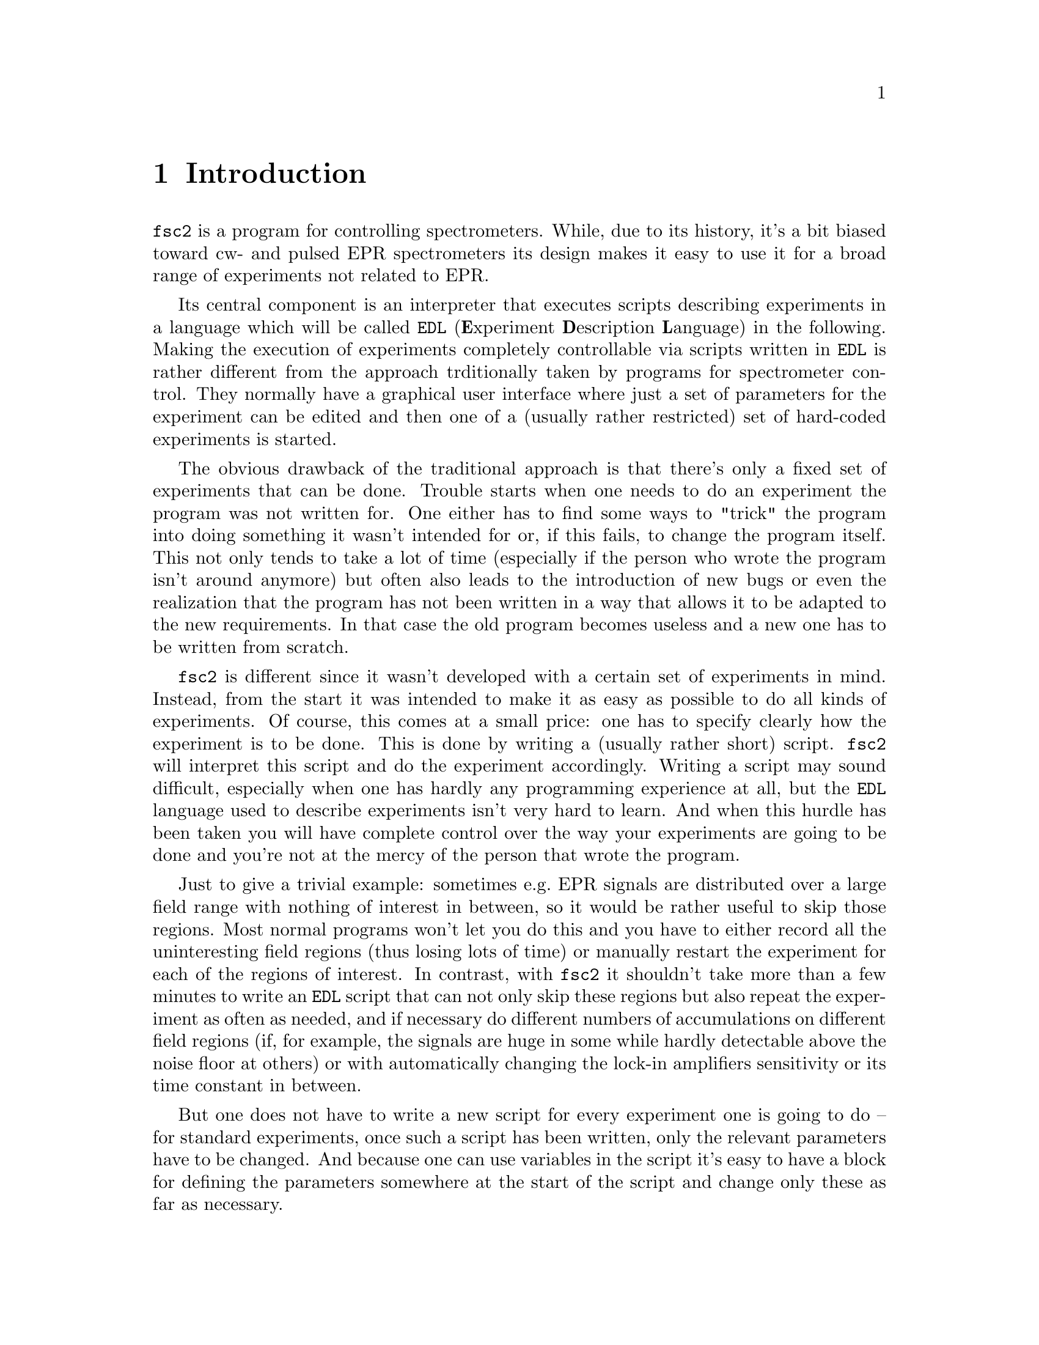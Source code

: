 @c  Copyright (C) 1999-2014 Jens Thoms Toerring
@c
@c  This file is part of fsc2.
@c
@c  Fsc2 is free software; you can redistribute it and/or modify
@c  it under the terms of the GNU General Public License as published by
@c  the Free Software Foundation; either version 3, or (at your option)
@c  any later version.
@c
@c  Fsc2 is distributed in the hope that it will be useful,
@c  but WITHOUT ANY WARRANTY; without even the implied warranty of
@c  MERCHANTABILITY or FITNESS FOR A PARTICULAR PURPOSE.  See the
@c  GNU General Public License for more details.
@c
@c  You should have received a copy of the GNU General Public License
@c  along with this program.  If not, see <http://www.gnu.org/licenses/>.


@node Introduction, GUI, Top, Top
@chapter Introduction
@cindex Introduction


@code{fsc2} is a program for controlling spectrometers. While, due to
its history, it's a bit biased toward cw- and pulsed EPR spectrometers
its design makes it easy to use it for a broad range of experiments
not related to EPR.

Its central component is an interpreter that executes scripts
describing experiments in a language which will be called @code{EDL}
@cindex @code{EDL}
(@b{E}xperiment @b{D}escription @b{L}anguage) in the following. Making
the execution of experiments completely controllable via scripts
written in @code{EDL} is rather different from the approach
trditionally taken by programs for spectrometer control. They normally
have a graphical user interface where just a set of parameters for the
experiment can be edited and then one of a (usually rather restricted)
set of hard-coded experiments is started.

The obvious drawback of the traditional approach is that there's only
a fixed set of experiments that can be done. Trouble starts when one
needs to do an experiment the program was not written for. One either
has to find some ways to "trick" the program into doing something it
wasn't intended for or, if this fails, to change the program itself.
This not only tends to take a lot of time (especially if the person
who wrote the program isn't around anymore) but often also leads to
the introduction of new bugs or even the realization that the program
has not been written in a way that allows it to be adapted to the new
requirements. In that case the old program becomes useless and a new
one has to be written from scratch.

@code{fsc2} is different since it wasn't developed with a certain set
of experiments in mind. Instead, from the start it was intended to
make it as easy as possible to do all kinds of experiments. Of course,
this comes at a small price: one has to specify clearly how the
experiment is to be done. This is done by writing a (usually rather
short) script. @code{fsc2} will interpret this script and do the
experiment accordingly. Writing a script may sound difficult,
especially when one has hardly any programming experience at all, but
the @code{EDL} language used to describe experiments isn't very hard
to learn. And when this hurdle has been taken you will have complete
control over the way your experiments are going to be done and you're
not at the mercy of the person that wrote the program.

Just to give a trivial example: sometimes e.g.@: EPR signals are
distributed over a large field range with nothing of interest in
between, so it would be rather useful to skip those regions. Most
normal programs won't let you do this and you have to either record
all the uninteresting field regions (thus losing lots of time) or
manually restart the experiment for each of the regions of interest.
In contrast, with @code{fsc2} it shouldn't take more than a few
minutes to write an @code{EDL} script that can not only skip these
regions but also repeat the experiment as often as needed, and if
necessary do different numbers of accumulations on different field
regions (if, for example, the signals are huge in some while hardly
detectable above the noise floor at others) or with automatically
changing the lock-in amplifiers sensitivity or its time constant in
between.

But one does not have to write a new script for every experiment one
is going to do -- for standard experiments, once such a script has
been written, only the relevant parameters have to be changed. And
because one can use variables in the script it's easy to have a block
for defining the parameters somewhere at the start of the script and
change only these as far as necessary.

If this is still too much hassle it is also possible to take an
existing @code{EDL} script (after minor modifications) and
automatically create from that a program that allows to set the
parameters via a graphical user interface! Then this program will
generate the appropriate @code{EDL} script automatically and pass it
directly to @code{fsc2} for execution. Once such a program has been
written other users don't even have to learn how to write @code{EDL}
scripts. Thereby all the convenience of the traditional type of
control programs can be retained without sacrificing any of the
flexibility @code{fsc2} allows for. (Of course, you don't have to use
the existing tools coming with @code{fsc2} to add a graphical user
interface to an @code{EDL} script -- you can also write such tools
yourself using @code{fsc2}s built-in interface to accept @code{EDL}
scripts from external sources.)

Another common problem with the traditional type of program becomes
obvious when new devices have to be integrated. Usually a limited set
of devices is hard-coded into the program and adding a new one
requires a major rewrite. In contrast, @code{fsc2} has a strictly
modular approach to the handling of devices. For each device a
separate module exists that only gets loaded if needed (via a single
line in the @code{EDL} script). Changing an EPR experiment to work
with e.g.@: a different lock-in amplifier or digitizer usually doesn't
require more than changing one or a few lines at most of an existing
@code{EDL} script (at least if the devices aren't too different in
their capabilities).

Moreover, this is also a major advantage when a new device has to be
integrated: instead of changing the whole program only a new module
for the new device has to be written. Writing such a module doesn't
even require a thorough understanding of @code{fsc2} but only
knowledge about a few conventions (which are explained in detail in
one of the later parts of this manual). Moreover, new modules can thus
be tested independently of the main program and there is no danger of
introducing new bugs into @code{fsc2} itself.

The advantages of the approach taken in writing @code{fsc2} have made
it possible to use it successfully to control spectrometers in S-, X-
and W-band and at 245 and 360 GHz, using completely different
hardware, and for all kinds of experiments, ranging from cw-EPR,
ENDOR, EPR on transient signals to experiments with pulsed microwave
excitation and phase cycling, but e.g.@: also an (optical) single
molecule or a Raman spectrometers.

The manual is organized along the following lines: the next chapter
(@pxref{GUI}) explains in detail the graphical user interface used for
starting an @code{EDL} script and displaying the measured data. The
following chapter (@pxref{Web Server}) explains how to monitor
@code{fsc2}'s progress via the internet, just using a browser. Then
follows a chapter (@pxref{EDL}) that explains all about the @code{EDL}
language. To give you an impression of how easy writing an @code{EDL}
script is you may have a look at the first example (@pxref{Basics})
which discusses a script for doing a simple cw-detected EPR experiment.

The next chapter (@pxref{Built-in Functions}) lists all functions that
are already built into @code{fsc2}. These include functions for
displaying data, storing the measured data in one or more files,
functions to extend the graphical user interface used during the
experiment and, finally, mathematical and other useful utility
functions. The following chapter (@pxref{Device Functions}) discusses
the functions that can be used to deal with the devices for which
modules are already exist (at the time of writing this there are 29
different modules to choose from).

Experiments with pulsed microwave or RF excitation play an ever
increasing role in modern EPR and @code{fsc2} has an extensive set
of commands and functions for dealing with pulses and pulse generators.
These are explained in the chapter following the functions for other
devices (@pxref{Using Pulsers}).

The next chapter (@pxref{Command Line Options}) lists all the command
line options that @code{fsc2} can be called with. The following chapter
(@pxref{GUI-fying}) explains in detail how to convert an @code{EDL} into
a script with a graphical user interface for editing the relevant
parameters. The chapters (@pxref{Cloning Devices} tells how to deal
with the case that you want to use two (or more) identical devices
but there's only a single module for that type of device.

The final two capters, @pxref{Internals} and @pxref{Writing Modules})
first give you a short overview how @code{fsc2} works internally,
which may help you when writing a new module (but is not required),
and then explain in detail everything there is to know about writing
new modules.
